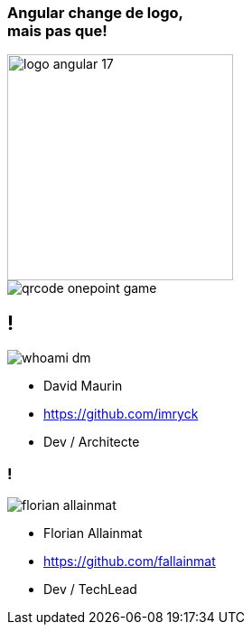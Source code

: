[.cover.title]
=== Angular change de logo,pass:q[<br>] mais pas que!

image::./images/common/logo_angular_17.png[width=250, align=center]

[.cover-qrcode-game]
--
image::images/cover/qrcode-onepoint-game.svg[]
--

== !

[.whoami]
****

[.block]
--
image::./images/whoami-dm.jpg[]

- David Maurin
- https://github.com/imryck
- Dev / Architecte
--
****

=== !

[.whoami]
****

[.block]
--
image::./images/florian_allainmat.jpg[]

- Florian Allainmat
- https://github.com/fallainmat
- Dev / TechLead

--
****


